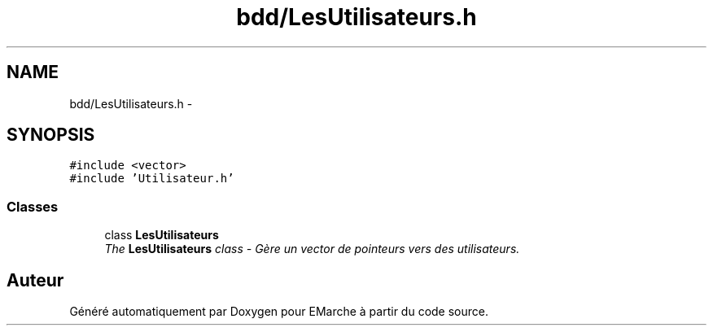 .TH "bdd/LesUtilisateurs.h" 3 "Jeudi 17 Décembre 2015" "Version dernière version" "EMarche" \" -*- nroff -*-
.ad l
.nh
.SH NAME
bdd/LesUtilisateurs.h \- 
.SH SYNOPSIS
.br
.PP
\fC#include <vector>\fP
.br
\fC#include 'Utilisateur\&.h'\fP
.br

.SS "Classes"

.in +1c
.ti -1c
.RI "class \fBLesUtilisateurs\fP"
.br
.RI "\fIThe \fBLesUtilisateurs\fP class - Gère un vector de pointeurs vers des utilisateurs\&. \fP"
.in -1c
.SH "Auteur"
.PP 
Généré automatiquement par Doxygen pour EMarche à partir du code source\&.
